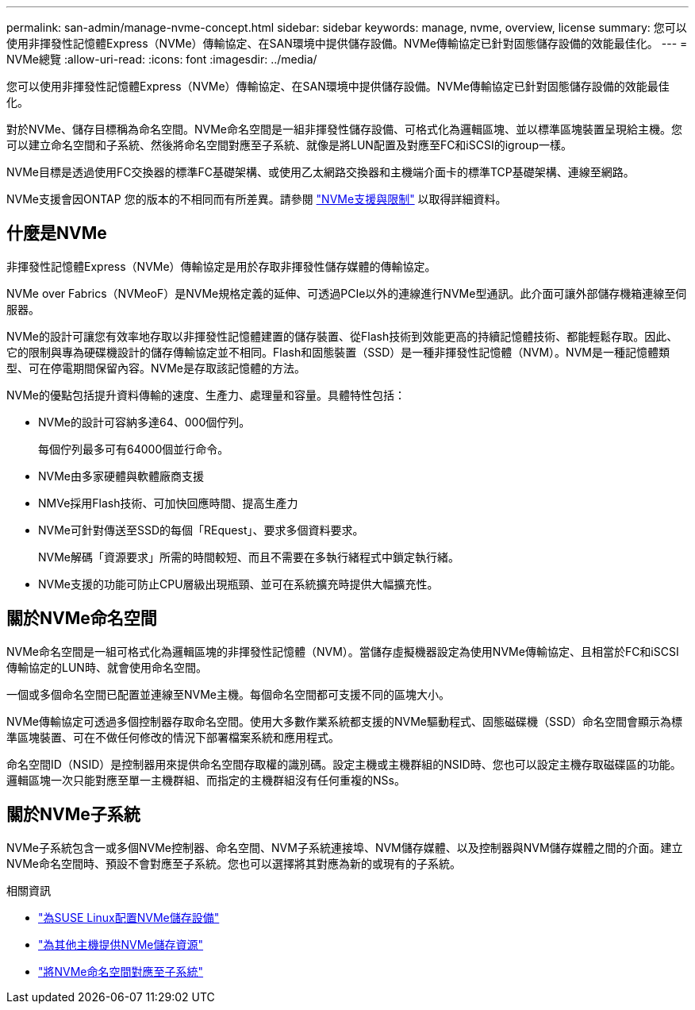---
permalink: san-admin/manage-nvme-concept.html 
sidebar: sidebar 
keywords: manage, nvme, overview, license 
summary: 您可以使用非揮發性記憶體Express（NVMe）傳輸協定、在SAN環境中提供儲存設備。NVMe傳輸協定已針對固態儲存設備的效能最佳化。 
---
= NVMe總覽
:allow-uri-read: 
:icons: font
:imagesdir: ../media/


[role="lead"]
您可以使用非揮發性記憶體Express（NVMe）傳輸協定、在SAN環境中提供儲存設備。NVMe傳輸協定已針對固態儲存設備的效能最佳化。

對於NVMe、儲存目標稱為命名空間。NVMe命名空間是一組非揮發性儲存設備、可格式化為邏輯區塊、並以標準區塊裝置呈現給主機。您可以建立命名空間和子系統、然後將命名空間對應至子系統、就像是將LUN配置及對應至FC和iSCSI的igroup一樣。

NVMe目標是透過使用FC交換器的標準FC基礎架構、或使用乙太網路交換器和主機端介面卡的標準TCP基礎架構、連線至網路。

NVMe支援會因ONTAP 您的版本的不相同而有所差異。請參閱 link:../nvme/support-limitations.html["NVMe支援與限制"] 以取得詳細資料。



== 什麼是NVMe

非揮發性記憶體Express（NVMe）傳輸協定是用於存取非揮發性儲存媒體的傳輸協定。

NVMe over Fabrics（NVMeoF）是NVMe規格定義的延伸、可透過PCIe以外的連線進行NVMe型通訊。此介面可讓外部儲存機箱連線至伺服器。

NVMe的設計可讓您有效率地存取以非揮發性記憶體建置的儲存裝置、從Flash技術到效能更高的持續記憶體技術、都能輕鬆存取。因此、它的限制與專為硬碟機設計的儲存傳輸協定並不相同。Flash和固態裝置（SSD）是一種非揮發性記憶體（NVM）。NVM是一種記憶體類型、可在停電期間保留內容。NVMe是存取該記憶體的方法。

NVMe的優點包括提升資料傳輸的速度、生產力、處理量和容量。具體特性包括：

* NVMe的設計可容納多達64、000個佇列。
+
每個佇列最多可有64000個並行命令。

* NVMe由多家硬體與軟體廠商支援
* NMVe採用Flash技術、可加快回應時間、提高生產力
* NVMe可針對傳送至SSD的每個「REquest」、要求多個資料要求。
+
NVMe解碼「資源要求」所需的時間較短、而且不需要在多執行緒程式中鎖定執行緒。

* NVMe支援的功能可防止CPU層級出現瓶頸、並可在系統擴充時提供大幅擴充性。




== 關於NVMe命名空間

NVMe命名空間是一組可格式化為邏輯區塊的非揮發性記憶體（NVM）。當儲存虛擬機器設定為使用NVMe傳輸協定、且相當於FC和iSCSI傳輸協定的LUN時、就會使用命名空間。

一個或多個命名空間已配置並連線至NVMe主機。每個命名空間都可支援不同的區塊大小。

NVMe傳輸協定可透過多個控制器存取命名空間。使用大多數作業系統都支援的NVMe驅動程式、固態磁碟機（SSD）命名空間會顯示為標準區塊裝置、可在不做任何修改的情況下部署檔案系統和應用程式。

命名空間ID（NSID）是控制器用來提供命名空間存取權的識別碼。設定主機或主機群組的NSID時、您也可以設定主機存取磁碟區的功能。邏輯區塊一次只能對應至單一主機群組、而指定的主機群組沒有任何重複的NSs。



== 關於NVMe子系統

NVMe子系統包含一或多個NVMe控制器、命名空間、NVM子系統連接埠、NVM儲存媒體、以及控制器與NVM儲存媒體之間的介面。建立NVMe命名空間時、預設不會對應至子系統。您也可以選擇將其對應為新的或現有的子系統。

.相關資訊
* link:../task_nvme_provision_suse_linux.html["為SUSE Linux配置NVMe儲存設備"]
* link:create-nvme-namespace-subsystem-task.html["為其他主機提供NVMe儲存資源"]
* link:map-nvme-namespace-subsystem-task.html["將NVMe命名空間對應至子系統"]

